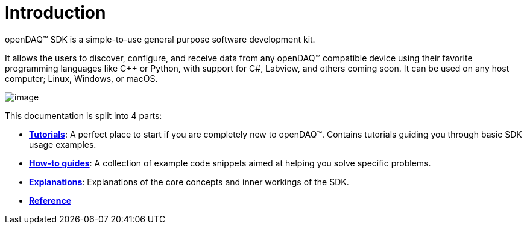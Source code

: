 = Introduction

openDAQ(TM) SDK is a simple-to-use general purpose software development kit.

It allows the users to discover, configure, and receive data from any openDAQ(TM) compatible device using their favorite programming languages like {cpp} or Python, with support for C#, Labview, and others coming soon. It can be used on any host computer; Linux, Windows, or macOS.

image::opendaq-schematic.png[image,align="center"]

This documentation is split into 4 parts:

* xref:tutorials:quick_start.adoc[**Tutorials**]: A perfect place to start if you are completely new to openDAQ(TM). Contains tutorials guiding you through basic SDK usage examples.
* xref:howto_guides:howto.adoc[**How-to guides**]: A collection of example code snippets aimed at helping you solve specific problems.
* xref:explanations:opendaq_architecture.adoc[**Explanations**]: Explanations of the core concepts and inner workings of the SDK.
ifeval::["{docs-prefix}" != "docs-dev"]
* https://docs.opendaq.com/doxygen/index.html[**Reference**]
endif::[]
ifeval::["{docs-prefix}" == "docs-dev"]
* https://docs-dev.opendaq.com/doxygen/index.html[**Reference**]
endif::[]
